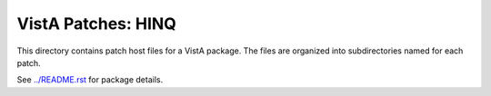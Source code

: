 ===================
VistA Patches: HINQ
===================

This directory contains patch host files for a VistA package.
The files are organized into subdirectories named for each patch.

See `<../README.rst>`__ for package details.
